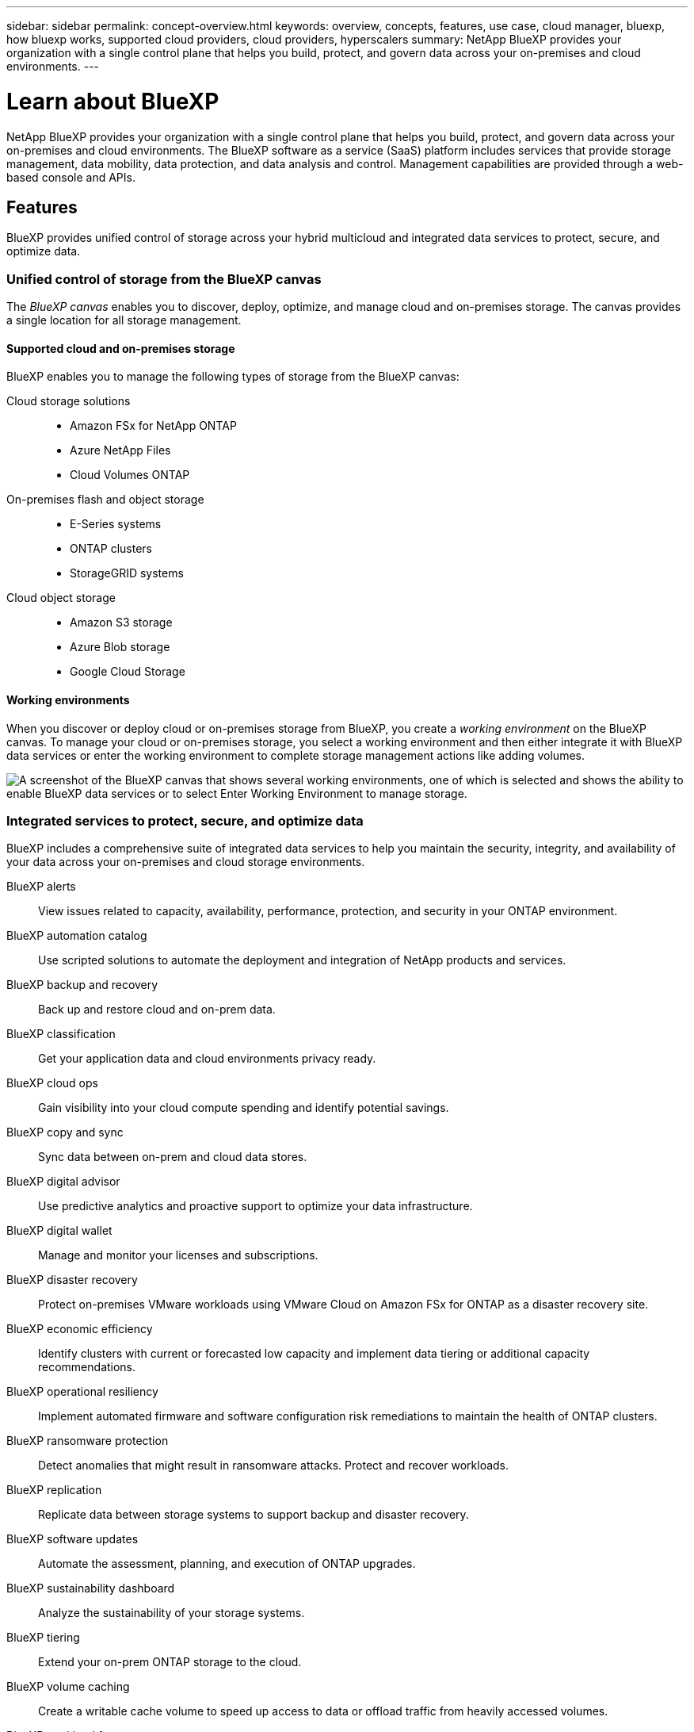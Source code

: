 ---
sidebar: sidebar
permalink: concept-overview.html
keywords: overview, concepts, features, use case, cloud manager, bluexp, how bluexp works, supported cloud providers, cloud providers, hyperscalers
summary: NetApp BlueXP provides your organization with a single control plane that helps you build, protect, and govern data across your on-premises and cloud environments.
---

= Learn about BlueXP
:hardbreaks:
:nofooter:
:icons: font
:linkattrs:
:imagesdir: ./media/

[.lead]
NetApp BlueXP provides your organization with a single control plane that helps you build, protect, and govern data across your on-premises and cloud environments. The BlueXP software as a service (SaaS) platform includes services that provide storage management, data mobility, data protection, and data analysis and control. Management capabilities are provided through a web-based console and APIs.

== Features

BlueXP provides unified control of storage across your hybrid multicloud and integrated data services to protect, secure, and optimize data.

=== Unified control of storage from the BlueXP canvas

The _BlueXP canvas_ enables you to discover, deploy, optimize, and manage cloud and on-premises storage. The canvas provides a single location for all storage management.

==== Supported cloud and on-premises storage

BlueXP enables you to manage the following types of storage from the BlueXP canvas:

Cloud storage solutions::
* Amazon FSx for NetApp ONTAP
* Azure NetApp Files
* Cloud Volumes ONTAP

On-premises flash and object storage::
* E-Series systems
* ONTAP clusters
* StorageGRID systems

Cloud object storage::
* Amazon S3 storage
* Azure Blob storage
* Google Cloud Storage

==== Working environments

When you discover or deploy cloud or on-premises storage from BlueXP, you create a _working environment_ on the BlueXP canvas. To manage your cloud or on-premises storage, you select a working environment and then either integrate it with BlueXP data services or enter the working environment to complete storage management actions like adding volumes.

image:screenshot-canvas.png["A screenshot of the BlueXP canvas that shows several working environments, one of which is selected and shows the ability to enable BlueXP data services or to select Enter Working Environment to manage storage."]

=== Integrated services to protect, secure, and optimize data

BlueXP includes a comprehensive suite of integrated data services to help you maintain the security, integrity, and availability of your data across your on-premises and cloud storage environments.

BlueXP alerts::
View issues related to capacity, availability, performance, protection, and security in your ONTAP environment.

BlueXP automation catalog::
Use scripted solutions to automate the deployment and integration of NetApp products and services.

BlueXP backup and recovery::
Back up and restore cloud and on-prem data.

BlueXP classification::
Get your application data and cloud environments privacy ready.

BlueXP cloud ops::
Gain visibility into your cloud compute spending and identify potential savings.

BlueXP copy and sync::
Sync data between on-prem and cloud data stores.

BlueXP digital advisor::
Use predictive analytics and proactive support to optimize your data infrastructure.

BlueXP digital wallet::
Manage and monitor your licenses and subscriptions.

BlueXP disaster recovery::
Protect on-premises VMware workloads using VMware Cloud on Amazon FSx for ONTAP as a disaster recovery site.

BlueXP economic efficiency::
Identify clusters with current or forecasted low capacity and implement data tiering or additional capacity recommendations.

BlueXP operational resiliency::
Implement automated firmware and software configuration risk remediations to maintain the health of ONTAP clusters.

BlueXP ransomware protection::
Detect anomalies that might result in ransomware attacks. Protect and recover workloads.

BlueXP replication::
Replicate data between storage systems to support backup and disaster recovery.

BlueXP software updates::
Automate the assessment, planning, and execution of ONTAP upgrades.

BlueXP sustainability dashboard::
Analyze the sustainability of your storage systems.

BlueXP tiering::
Extend your on-prem ONTAP storage to the cloud.

BlueXP volume caching::
Create a writable cache volume to speed up access to data or offload traffic from heavily accessed volumes.

BlueXP workload factory::
Design, set up, and operate key workloads using Amazon FSx for NetApp ONTAP.

https://www.netapp.com/bluexp/[Learn more about BlueXP and the available data services^]

== Supported cloud providers

BlueXP enables you to manage cloud storage and use cloud services in Amazon Web Services, Microsoft Azure, and Google Cloud.

== Cost

Pricing for BlueXP depends on the services that you plan to use. https://bluexp.netapp.com/pricing[Learn about BlueXP pricing^]

== How BlueXP works

BlueXP includes a web-based console that's provided through the SaaS layer, a resource and access management system, Connectors that manage working environments and enable BlueXP cloud services, and different deployment modes to meet your business requirements.

=== Software-as-a-service

BlueXP is accessible through a https://console.bluexp.netapp.com[web-based console^] and APIs. This SaaS experience enables you to automatically access the latest features as they're released and to easily switch between your BlueXP organizations, projects, and Connectors.

=== BlueXP identity and access management (IAM)

BlueXP identity and access management (IAM) is a resource and access management model that provides granular management of resources and permissions:

* A top-level _organization_ enables you to manage access across your various _projects_
* _Folders_ enable you to group related projects together
* Resource management enables you to associate a resource with one or more folders or projects
* Access management enables you to assign a role to members at different levels of the organization hierarchy

BlueXP IAM is supported when using BlueXP in standard mode. If you're using BlueXP in restricted mode or private mode, then you'll use a BlueXP _account_ to manage workspaces, users, and resources.

* link:concept-identity-and-access-management.html[Learn more about BlueXP IAM]
* link:concept-netapp-accounts.html[Learn about BlueXP accounts]

=== Connectors

You don't need a Connector to get started with BlueXP, but you'll need to create a Connector to unlock all BlueXP features and services. A Connector enables the management of resources and processes across your on-premises and cloud environments. It's required to manage working environments (for example, Cloud Volumes ONTAP) and to use many BlueXP services.

link:concept-connectors.html[Learn more about Connectors].

=== Deployment modes

BlueXP offers three deployment modes. _Standard mode_ leverages the BlueXP software as a service (SaaS) layer to provide full functionality. If your environment has security and connectivity restrictions, _restricted mode_ and _private mode_ limit outbound connectivity to the BlueXP SaaS layer.

link:concept-modes.html[Learn more about BlueXP deployment modes].

== SOC 2 Type 2 certification

An independent certified public accountant firm and services auditor examined BlueXP and affirmed that it achieved SOC 2 Type 2 reports based on the applicable Trust Services criteria.

https://www.netapp.com/company/trust-center/compliance/soc-2/[View NetApp's SOC 2 reports^]